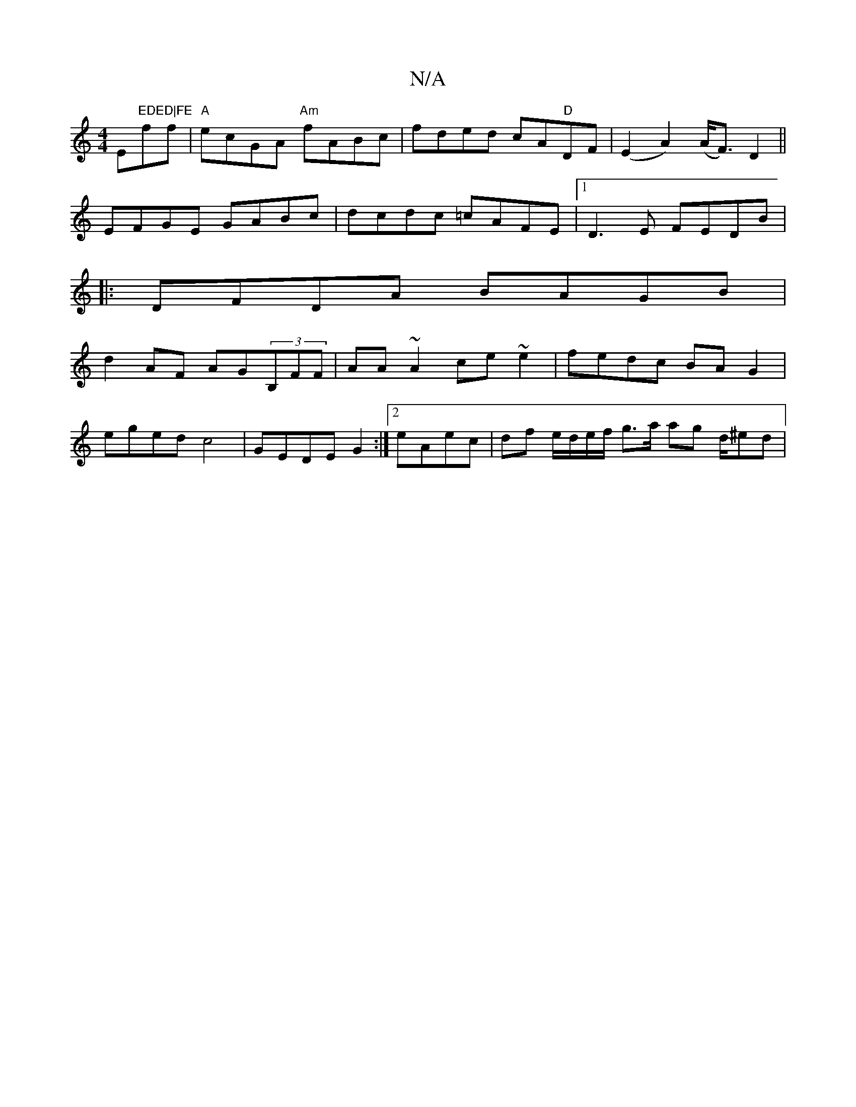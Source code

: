 X:1
T:N/A
M:4/4
R:N/A
K:Cmajor
Em"EDED|FE"ff|"A"ecGA "Am"fABc|fded cA"D"d,F|(E2A2) (A<F) D2||
EFGE GABc|dcdc =cAFE|1 D3E FEDB|
|: DFDA BAGB |
d2 AF AG(3B,FF|AA~A2 ce~e2|fedc BAG2|
eged c4|GEDE G2:|2 eAec | df e/d/e/f/ g>a ag d/^ed|